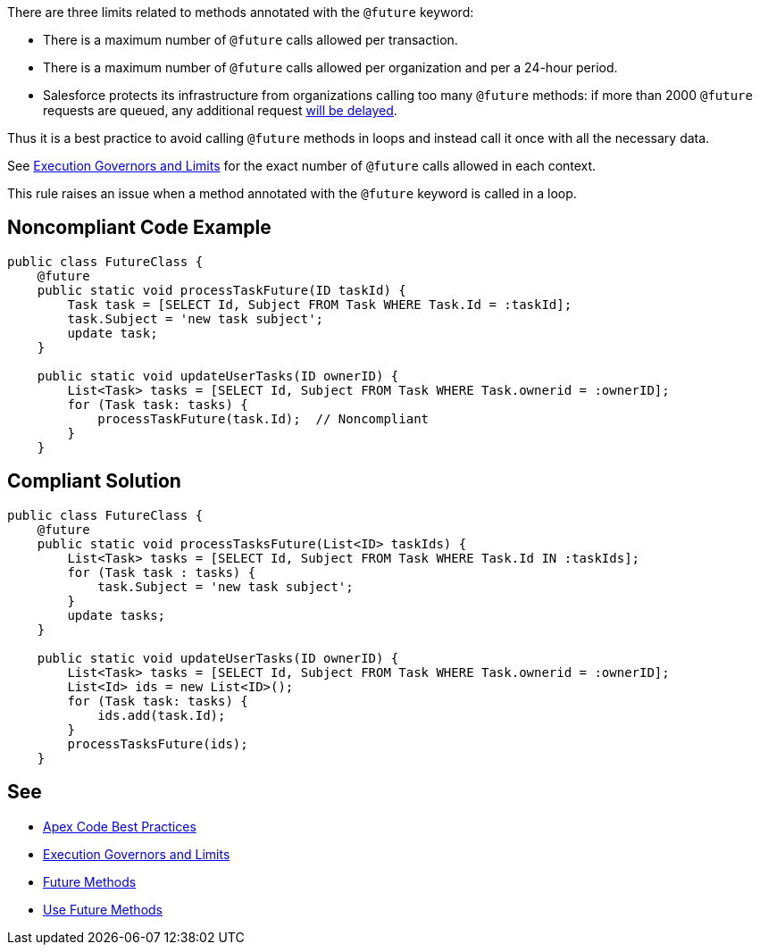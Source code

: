 There are three limits related to methods annotated with the ``++@future++`` keyword:

* There is a maximum number of ``++@future++`` calls allowed per transaction.
* There is a maximum number of ``++@future++`` calls allowed per organization and per a 24-hour period.
* Salesforce protects its infrastructure from organizations calling too many ``++@future++`` methods: if more than 2000 ``++@future++`` requests are queued, any additional request https://developer.salesforce.com/docs/atlas.en-us.apexcode.meta/apexcode/apex_invoking_future_methods.htm[will be delayed].

Thus it is a best practice to avoid calling ``++@future++`` methods in loops and instead call it once with all the necessary data.


See https://developer.salesforce.com/docs/atlas.en-us.222.0.apexcode.meta/apexcode/apex_gov_limits.htm[Execution Governors and Limits] for the exact number of ``++@future++`` calls allowed in each context.


This rule raises an issue when a method annotated with the ``++@future++`` keyword is called in a loop.

== Noncompliant Code Example

----
public class FutureClass {
    @future
    public static void processTaskFuture(ID taskId) {
        Task task = [SELECT Id, Subject FROM Task WHERE Task.Id = :taskId];
        task.Subject = 'new task subject';
        update task;
    }

    public static void updateUserTasks(ID ownerID) {
        List<Task> tasks = [SELECT Id, Subject FROM Task WHERE Task.ownerid = :ownerID];
        for (Task task: tasks) {
            processTaskFuture(task.Id);  // Noncompliant
        }
    }
----

== Compliant Solution

----
public class FutureClass {
    @future
    public static void processTasksFuture(List<ID> taskIds) {
        List<Task> tasks = [SELECT Id, Subject FROM Task WHERE Task.Id IN :taskIds];
        for (Task task : tasks) {
            task.Subject = 'new task subject';
        }
        update tasks;
    }

    public static void updateUserTasks(ID ownerID) {
        List<Task> tasks = [SELECT Id, Subject FROM Task WHERE Task.ownerid = :ownerID];
        List<Id> ids = new List<ID>();
        for (Task task: tasks) {
            ids.add(task.Id);
        }
        processTasksFuture(ids);
    }
----

== See

* https://developer.salesforce.com/page/Apex_Code_Best_Practices[Apex Code Best Practices]
* https://developer.salesforce.com/docs/atlas.en-us.222.0.apexcode.meta/apexcode/apex_gov_limits.htm[Execution Governors and Limits]
* https://developer.salesforce.com/docs/atlas.en-us.apexcode.meta/apexcode/apex_invoking_future_methods.htm[Future Methods]
* https://trailhead.salesforce.com/content/learn/modules/asynchronous_apex/async_apex_future_methods[Use Future Methods]
